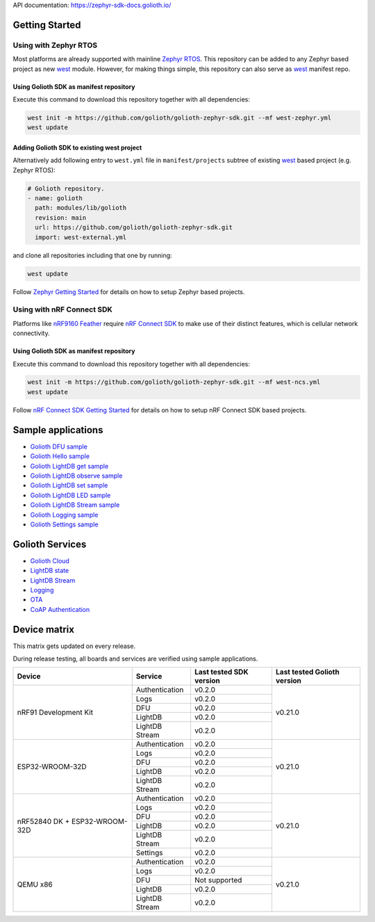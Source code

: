API documentation: https://zephyr-sdk-docs.golioth.io/

Getting Started
***************

Using with Zephyr RTOS
======================

Most platforms are already supported with mainline `Zephyr RTOS`_. This
repository can be added to any Zephyr based project as new `west`_ module.
However, for making things simple, this repository can also serve as `west`_
manifest repo.

Using Golioth SDK as manifest repository
----------------------------------------

Execute this command to download this repository together with all dependencies:

.. code-block:: console

   west init -m https://github.com/golioth/golioth-zephyr-sdk.git --mf west-zephyr.yml
   west update

Adding Golioth SDK to existing west project
-------------------------------------------

Alternatively add following entry to ``west.yml`` file in ``manifest/projects``
subtree of existing `west`_ based project (e.g. Zephyr RTOS):

.. code-block:: yaml

    # Golioth repository.
    - name: golioth
      path: modules/lib/golioth
      revision: main
      url: https://github.com/golioth/golioth-zephyr-sdk.git
      import: west-external.yml

and clone all repositories including that one by running:

.. code-block:: console

   west update

Follow `Zephyr Getting Started`_ for details on how to setup Zephyr based
projects.

Using with nRF Connect SDK
==========================

Platforms like `nRF9160 Feather`_ require `nRF Connect SDK`_ to make use of
their distinct features, which is cellular network connectivity.

Using Golioth SDK as manifest repository
----------------------------------------

Execute this command to download this repository together with all dependencies:

.. code-block:: console

   west init -m https://github.com/golioth/golioth-zephyr-sdk.git --mf west-ncs.yml
   west update

Follow `nRF Connect SDK Getting Started`_ for details on how to setup nRF
Connect SDK based projects.

Sample applications
*******************

- `Golioth DFU sample`_
- `Golioth Hello sample`_
- `Golioth LightDB get sample`_
- `Golioth LightDB observe sample`_
- `Golioth LightDB set sample`_
- `Golioth LightDB LED sample`_
- `Golioth LightDB Stream sample`_
- `Golioth Logging sample`_
- `Golioth Settings sample`_

Golioth Services
****************

- `Golioth Cloud`_
- `LightDB state`_
- `LightDB Stream`_
- `Logging`_
- `OTA`_
- `CoAP Authentication`_

Device matrix
*************

This matrix gets updated on every release.

During release testing, all boards and services are verified using sample applications.

+------------------+--------------+-------------+----------+
|Device            |Service       |Last tested  |Last      |
|                  |              |SDK version  |tested    |
|                  |              |             |Golioth   |
|                  |              |             |version   |
+==================+==============+=============+==========+
|nRF91 Development |Authentication|v0.2.0       |v0.21.0   |
|Kit               +--------------+-------------+          |
|                  |Logs          |v0.2.0       |          |
|                  +--------------+-------------+          |
|                  |DFU           |v0.2.0       |          |
|                  +--------------+-------------+          |
|                  |LightDB       |v0.2.0       |          |
|                  +--------------+-------------+          |
|                  |LightDB Stream|v0.2.0       |          |
+------------------+--------------+-------------+----------+
|ESP32-WROOM-32D   |Authentication|v0.2.0       |v0.21.0   |
|                  +--------------+-------------+          |
|                  |Logs          |v0.2.0       |          |
|                  +--------------+-------------+          |
|                  |DFU           |v0.2.0       |          |
|                  +--------------+-------------+          |
|                  |LightDB       |v0.2.0       |          |
|                  +--------------+-------------+          |
|                  |LightDB Stream|v0.2.0       |          |
+------------------+--------------+-------------+----------+
|nRF52840 DK +     |Authentication|v0.2.0       |v0.21.0   |
|ESP32-WROOM-32D   +--------------+-------------+          |
|                  |Logs          |v0.2.0       |          |
|                  +--------------+-------------+          |
|                  |DFU           |v0.2.0       |          |
|                  +--------------+-------------+          |
|                  |LightDB       |v0.2.0       |          |
|                  +--------------+-------------+          |
|                  |LightDB Stream|v0.2.0       |          |
|                  +--------------+-------------+          |
|                  |Settings      |v0.2.0       |          |
+------------------+--------------+-------------+----------+
|QEMU x86          |Authentication|v0.2.0       |v0.21.0   |
|                  +--------------+-------------+          |
|                  |Logs          |v0.2.0       |          |
|                  +--------------+-------------+          |
|                  |DFU           |Not supported|          |
|                  +--------------+-------------+          |
|                  |LightDB       |v0.2.0       |          |
|                  +--------------+-------------+          |
|                  |LightDB Stream|v0.2.0       |          |
+------------------+--------------+-------------+----------+

.. _Zephyr RTOS: https://www.zephyrproject.org/
.. _west: https://docs.zephyrproject.org/3.0.0/guides/west/index.html
.. _Zephyr Getting Started: https://docs.zephyrproject.org/3.0.0/getting_started/index.html
.. _nRF Connect SDK: https://www.nordicsemi.com/Software-and-tools/Software/nRF-Connect-SDK
.. _nRF Connect SDK Getting Started: https://developer.nordicsemi.com/nRF_Connect_SDK/doc/latest/nrf/gs_installing.html
.. _nRF9160 Feather: https://www.jaredwolff.com/store/nrf9160-feather/
.. _Golioth DFU sample: samples/dfu/README.rst
.. _Golioth Hello sample: samples/hello/README.rst
.. _Golioth LightDB get sample: samples/lightdb/get/README.rst
.. _Golioth LightDB observe sample: samples/lightdb/observe/README.rst
.. _Golioth LightDB set sample: samples/lightdb/set/README.rst
.. _Golioth LightDB LED sample: samples/lightdb_led/README.rst
.. _Golioth LightDB Stream sample: samples/lightdb_stream/README.rst
.. _Golioth Logging sample: samples/logging/README.rst
.. _Golioth Settings sample: samples/settings/README.rst

.. _Golioth Cloud: https://docs.golioth.io/cloud
.. _LightDB state: https://docs.golioth.io/reference/protocols/coap/lightdb
.. _LightDB Stream: https://docs.golioth.io/reference/protocols/coap/lightdb-stream
.. _Logging: https://docs.golioth.io/reference/protocols/coap/logging
.. _OTA: https://docs.golioth.io/reference/protocols/coap/ota
.. _CoAP Authentication: https://docs.golioth.io/reference/protocols/coap/auth
